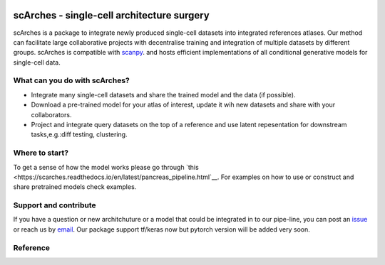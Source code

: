 |PyPI| |travis| |Docs|

scArches - single-cell architecture surgery
=========================================================================
.. raw:: html

 <img src="https://user-images.githubusercontent.com/33202701/85222703-bbd96980-b3bd-11ea-927b-00d21153f97b.jpg" width="400px" align="left">

scArches is a package to integrate newly produced single-cell datasets into integrated references atlases. Our method can facilitate large collaborative projects with decentralise training and integration of multiple datasets by different groups. scArches is compatible with `scanpy <https://scanpy.readthedocs.io/en/stable/>`_. and hosts efficient implementations of all conditional generative models for single-cell data. 

What can you do with scArches?
--------------------------------
- Integrate many single-cell datasets and share the trained model and the data (if possible).
- Download a pre-trained model for your atlas of interest, update it wih new datasets and share with your collaborators.
- Project and integrate query datasets on the top of a reference and use latent repesentation for downstream tasks,e.g.:diff testing, clustering.

Where to start?
--------------------------------
To get a sense of how the model works please go through `this <https://scarches.readthedocs.io/en/latest/pancreas_pipeline.html`__.
For examples on how to use or construct and share pretrained models check examples.

Support and contribute
--------------------------------
If you have a question or new architchuture or a model that could be integrated in to our pipe-line, you can
post an `issue <https://github.com/theislab/scarches/issues/new>`__ or reach us by `email <mailto:mo.lotfollahi@gmail.com>`_. Our package support tf/keras now but pytorch version will be added very soon.

Reference
--------------------------------



.. |PyPI| image:: https://img.shields.io/pypi/v/scarches.svg
   :target: https://pypi.org/project/scarches

.. |PyPIDownloads| image:: https://pepy.tech/badge/scarches
   :target: https://pepy.tech/project/scarches

.. |Docs| image:: https://readthedocs.org/projects/scarches/badge/?version=latest
   :target: https://scarches.readthedocs.io

.. |travis| image:: https://travis-ci.com/theislab/scarches.svg?branch=master
    :target: https://travis-ci.com/theislab/scarches
